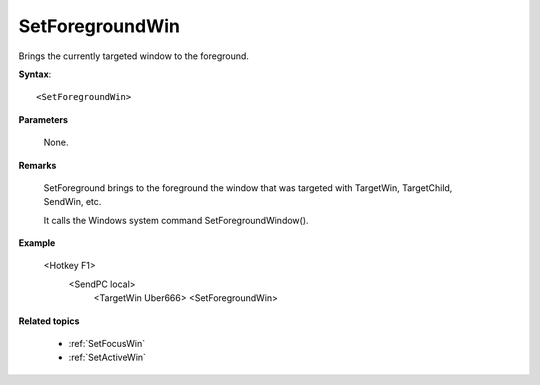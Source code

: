.. _SetForegroundWin:

SetForegroundWin
==============================================================================
Brings the currently targeted window to the foreground.

**Syntax**::

    <SetForegroundWin>

**Parameters**

    None.

**Remarks**

    SetForeground brings to the foreground the window that was targeted with TargetWin,  TargetChild,  SendWin, etc.

    It calls the Windows system command SetForegroundWindow().

**Example**

    <Hotkey F1>
       <SendPC local>
           <TargetWin Uber666>
           <SetForegroundWin>

**Related topics**

    - :ref:`SetFocusWin`
    - :ref:`SetActiveWin`
